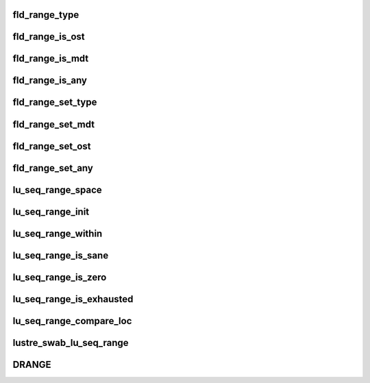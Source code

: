 .. -*- coding: utf-8; mode: rst -*-
.. src-file: drivers/staging/lustre/lustre/include/seq_range.h

.. _`fld_range_type`:

fld_range_type
==============

.. c:function:: unsigned int fld_range_type(const struct lu_seq_range *range)

    :param const struct lu_seq_range \*range:
        *undescribed*

.. _`fld_range_is_ost`:

fld_range_is_ost
================

.. c:function:: bool fld_range_is_ost(const struct lu_seq_range *range)

    :param const struct lu_seq_range \*range:
        *undescribed*

.. _`fld_range_is_mdt`:

fld_range_is_mdt
================

.. c:function:: bool fld_range_is_mdt(const struct lu_seq_range *range)

    :param const struct lu_seq_range \*range:
        *undescribed*

.. _`fld_range_is_any`:

fld_range_is_any
================

.. c:function:: unsigned int fld_range_is_any(const struct lu_seq_range *range)

    but it does not know whether the seq is an MDT or OST, so it will send the request with ANY type, which means any seq type from the lookup can be expected. /a range

    :param const struct lu_seq_range \*range:
        *undescribed*

.. _`fld_range_set_type`:

fld_range_set_type
==================

.. c:function:: void fld_range_set_type(struct lu_seq_range *range, unsigned int flags)

    :param struct lu_seq_range \*range:
        *undescribed*

    :param unsigned int flags:
        *undescribed*

.. _`fld_range_set_mdt`:

fld_range_set_mdt
=================

.. c:function:: void fld_range_set_mdt(struct lu_seq_range *range)

    :param struct lu_seq_range \*range:
        *undescribed*

.. _`fld_range_set_ost`:

fld_range_set_ost
=================

.. c:function:: void fld_range_set_ost(struct lu_seq_range *range)

    :param struct lu_seq_range \*range:
        *undescribed*

.. _`fld_range_set_any`:

fld_range_set_any
=================

.. c:function:: void fld_range_set_any(struct lu_seq_range *range)

    :param struct lu_seq_range \*range:
        *undescribed*

.. _`lu_seq_range_space`:

lu_seq_range_space
==================

.. c:function:: u64 lu_seq_range_space(const struct lu_seq_range *range)

    :param const struct lu_seq_range \*range:
        *undescribed*

.. _`lu_seq_range_init`:

lu_seq_range_init
=================

.. c:function:: void lu_seq_range_init(struct lu_seq_range *range)

    :param struct lu_seq_range \*range:
        *undescribed*

.. _`lu_seq_range_within`:

lu_seq_range_within
===================

.. c:function:: bool lu_seq_range_within(const struct lu_seq_range *range, u64 seq)

    :param const struct lu_seq_range \*range:
        *undescribed*

    :param u64 seq:
        *undescribed*

.. _`lu_seq_range_is_sane`:

lu_seq_range_is_sane
====================

.. c:function:: bool lu_seq_range_is_sane(const struct lu_seq_range *range)

    :param const struct lu_seq_range \*range:
        *undescribed*

.. _`lu_seq_range_is_zero`:

lu_seq_range_is_zero
====================

.. c:function:: bool lu_seq_range_is_zero(const struct lu_seq_range *range)

    :param const struct lu_seq_range \*range:
        *undescribed*

.. _`lu_seq_range_is_exhausted`:

lu_seq_range_is_exhausted
=========================

.. c:function:: bool lu_seq_range_is_exhausted(const struct lu_seq_range *range)

    :param const struct lu_seq_range \*range:
        *undescribed*

.. _`lu_seq_range_compare_loc`:

lu_seq_range_compare_loc
========================

.. c:function:: int lu_seq_range_compare_loc(const struct lu_seq_range *r1, const struct lu_seq_range *r2)

    different \a r1 \a r2

    :param const struct lu_seq_range \*r1:
        *undescribed*

    :param const struct lu_seq_range \*r2:
        *undescribed*

.. _`lustre_swab_lu_seq_range`:

lustre_swab_lu_seq_range
========================

.. c:function:: void lustre_swab_lu_seq_range(struct lu_seq_range *range)

    :param struct lu_seq_range \*range:
        *undescribed*

.. _`drange`:

DRANGE
======

.. c:function::  DRANGE()

.. This file was automatic generated / don't edit.

